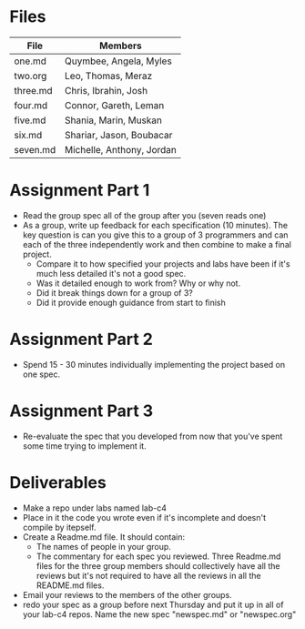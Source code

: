 * Files

| File     | Members                   |
|----------+---------------------------|
| one.md   | Quymbee, Angela, Myles    |
| two.org  | Leo, Thomas, Meraz        |
| three.md | Chris, Ibrahin, Josh      |
| four.md  | Connor, Gareth, Leman     |
| five.md  | Shania, Marin, Muskan     |
| six.md   | Shariar, Jason, Boubacar  |
| seven.md | Michelle, Anthony, Jordan |


* Assignment Part 1
- Read the group spec all of the group after you (seven reads one)
- As a group, write up feedback for each specification (10 minutes).
  The key question is can you give this to a group of 3 programmers
  and can each of the three independently  work and then combine to
  make a final project. 
  - Compare it to how specified your projects and labs have been
    if it's much less detailed it's not a good spec.
  - Was it detailed enough to work  from? Why or why not.
  - Did it break things down for a group of 3?
  - Did it provide enough guidance from start to finish

* Assignment Part 2
- Spend 15 - 30 minutes individually implementing the project based on one
  spec.

* Assignment Part 3
- Re-evaluate the spec that you developed from now that you've spent
  some time trying to implement it.

* Deliverables 
- Make a repo under labs named lab-c4
- Place in it the code you wrote even if it's incomplete and doesn't
  compile by itepself.
- Create a Readme.md file. It should contain:
  - The names of people in your group.
  - The commentary for each spec you reviewed. Three Readme.md files
    for the three group members should collectively have all the
    reviews but it's not required to have all the reviews in all the
    README.md files.
- Email your reviews to the members of the other groups.
- redo your spec as a group before next Thursday and put it up in all
  of your lab-c4 repos. Name the new spec "newspec.md" or
  "newspec.org"



